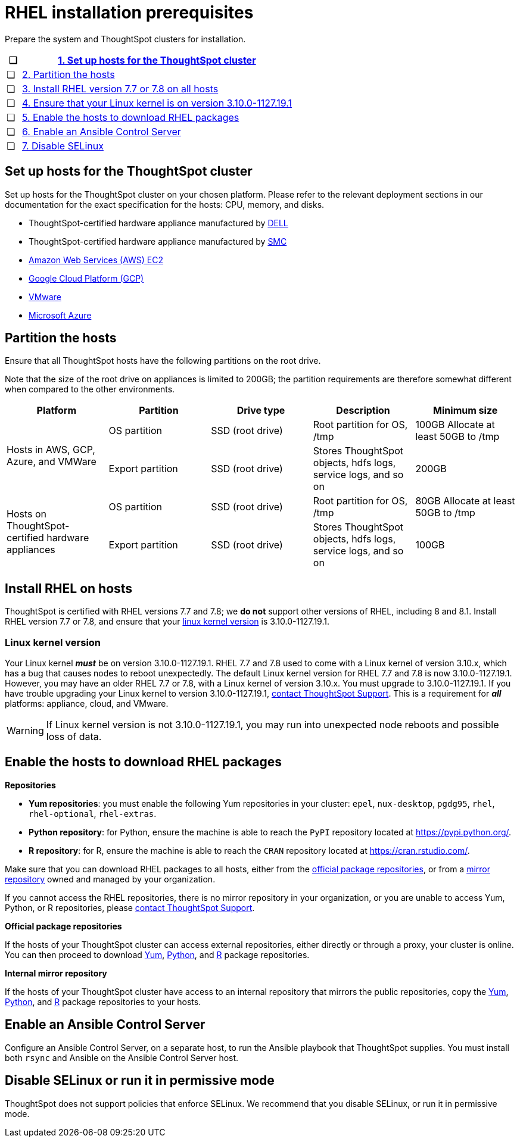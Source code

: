 = RHEL installation prerequisites
:last_updated: 6/30/2020
:linkattrs:

Prepare the system and ThoughtSpot clusters for installation.

[width="100%",options="header",cols="5%,95%"]
|===
| &#10063;
| <<set-up-hosts,1.
Set up hosts for the ThoughtSpot cluster>>

| &#10063;
| <<partition-hosts,2.
Partition the hosts>>

| &#10063;
| <<install-rhel,3.
Install RHEL version 7.7 or 7.8 on all hosts>>

| &#10063;
| <<linux-kernel-version,4.
Ensure that your Linux kernel is on version 3.10.0-1127.19.1>>

| &#10063;
| <<enable-hosts,5.
Enable the hosts to download RHEL packages>>

| &#10063;
| <<enable-ansible,6.
Enable an Ansible Control Server>>

| &#10063;
| <<disable-selinux,7.
Disable SELinux>>
|===

[#set-up-hosts]
== Set up hosts for the ThoughtSpot cluster

Set up hosts for the ThoughtSpot cluster on your chosen platform.
Please refer to the relevant deployment sections in our documentation for the exact specification for the hosts: CPU, memory, and disks.

* ThoughtSpot-certified hardware appliance manufactured by xref:installing-dell.adoc[DELL]
* ThoughtSpot-certified hardware appliance manufactured by xref:installing-the-smc.adoc[SMC]
* xref:configuration-options-aws.adoc[Amazon Web Services (AWS) EC2]
* xref:configuration-options-gcp.adoc[Google Cloud Platform (GCP)]
* xref:vmware-intro.adoc[VMware]
* xref:configuration-options-azure.adoc[Microsoft Azure]

[#partition-hosts]
== Partition the hosts

Ensure that all ThoughtSpot hosts have the following partitions on the root drive.

Note that the size of the root drive on appliances is limited to 200GB;
the partition requirements are therefore somewhat different when compared to the other environments.

[width="100%",options="header",cols=5*]
|====================
| Platform |Partition|Drive type|Description|Minimum size
.2+| Hosts in AWS, GCP, Azure, and VMWare | OS partition | SSD (root drive) | Root partition for OS, /tmp| 100GB Allocate at least 50GB to /tmp
| Export partition | SSD (root drive) | Stores ThoughtSpot objects, hdfs logs, service logs, and so on |200GB
.2+| Hosts on ThoughtSpot-certified hardware appliances | OS partition | SSD (root drive) | Root partition for OS, /tmp |80GB
Allocate at least 50GB to /tmp
| Export partition | SSD (root drive) | Stores ThoughtSpot objects, hdfs logs, service logs, and so on |	100GB
|====================

[#install-rhel]
== Install RHEL on hosts

ThoughtSpot is certified with RHEL versions 7.7 and 7.8;
we *do not* support other versions of RHEL, including 8 and 8.1.
Install RHEL version 7.7 or 7.8, and ensure that your <<linux-kernel-version,linux kernel version>> is 3.10.0-1127.19.1.

[#linux-kernel-version]
=== Linux kernel version

Your Linux kernel *_must_* be on version 3.10.0-1127.19.1.
RHEL 7.7 and 7.8 used to come with a Linux kernel of version 3.10.x, which has a bug that causes nodes to reboot unexpectedly.
The default Linux kernel version for RHEL 7.7 and 7.8 is now 3.10.0-1127.19.1.
However, you may have an older RHEL 7.7 or 7.8, with a Linux kernel of version 3.10.x.
You must upgrade to 3.10.0-1127.19.1.
If you have trouble upgrading your Linux kernel to version 3.10.0-1127.19.1, xref:contact.adoc[contact ThoughtSpot Support].
This is a requirement for *_all_* platforms: appliance, cloud, and VMware.

WARNING: If Linux kernel version is not 3.10.0-1127.19.1, you may run into unexpected node reboots and possible loss of data.

[#enable-hosts]
== Enable the hosts to download RHEL packages

*Repositories*

[#yum-repositories]
* *Yum repositories*: you must enable the following Yum repositories in your cluster: `epel`, `nux-desktop`, `pgdg95`, `rhel`, `rhel-optional`, `rhel-extras`.

[#python-repositories]
* *Python repository*: for Python, ensure the machine is able to reach the `PyPI` repository located at https://pypi.python.org/.

[#r-repositories]
* *R repository*: for R, ensure the machine is able to reach the `CRAN` repository located at https://cran.rstudio.com/.

Make sure that you can download RHEL packages to all hosts, either from the <<official-repositories,official package repositories>>, or from a <<mirror-repositories,mirror repository>> owned and managed by your organization.

If you cannot access the RHEL repositories, there is no mirror repository in your organization, or you are unable to access Yum, Python, or R repositories, please xref:contact.adoc[contact ThoughtSpot Support].

[#official-repositories]
*Official package repositories*

If the hosts of your ThoughtSpot cluster can access external repositories, either directly or through a proxy, your cluster is online.
You can then proceed to download <<yum-repositories,Yum>>, <<python-repositories,Python>>, and <<r-repositories,R>> package repositories.

[#mirror-repositories]
*Internal mirror repository*

If the hosts of your ThoughtSpot cluster have access to an internal repository that mirrors the public repositories, copy the <<yum-repositories,Yum>>, <<python-repositories,Python>>, and <<r-repositories,R>> package repositories to your hosts.

[#enable-ansible]
== Enable an Ansible Control Server

Configure an Ansible Control Server, on a separate host, to run the Ansible playbook that ThoughtSpot supplies.
You must install both `rsync` and Ansible on the Ansible Control Server host.

[#disable-selinux]
== Disable SELinux or run it in permissive mode

ThoughtSpot does not support policies that enforce SELinux.
We recommend that you disable SELinux, or run it in permissive mode.
